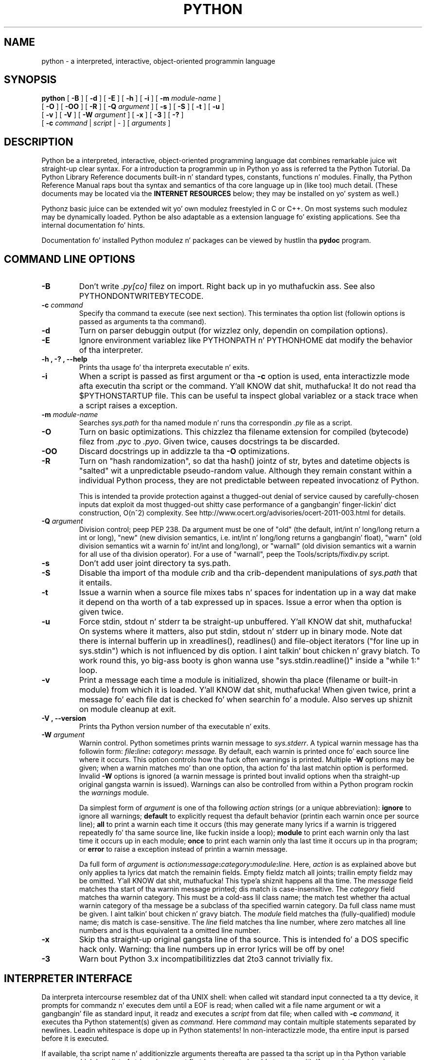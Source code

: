 .TH PYTHON "1" "$Date$"

.\" To view dis file while editing, run it all up in groff:
.\"   groff -Tascii -man python.man | less

.SH NAME
python \- a interpreted, interactive, object-oriented programmin language
.SH SYNOPSIS
.B python
[
.B \-B
]
[
.B \-d
]
[
.B \-E
]
[
.B \-h
]
[
.B \-i
]
[
.B \-m 
.I module-name
]
.br
       [
.B \-O
]
[
.B \-OO
]
[
.B \-R
]
[
.B -Q
.I argument
]
[
.B \-s
]
[
.B \-S
]
[
.B \-t
]
[
.B \-u
]
.br
       [
.B \-v
]
[
.B \-V
]
[
.B \-W
.I argument
]
[
.B \-x
]
[
.B \-3
]
[
.B \-?
]
.br
       [
.B \-c
.I command
|
.I script
|
\-
]
[
.I arguments
]
.SH DESCRIPTION
Python be a interpreted, interactive, object-oriented programming
language dat combines remarkable juice wit straight-up clear syntax.
For a introduction ta programmin up in Python yo ass is referred ta the
Python Tutorial.
Da Python Library Reference documents built-in n' standard types,
constants, functions n' modules.
Finally, tha Python Reference Manual raps bout tha syntax and
semantics of tha core language up in (like too) much detail.
(These documents may be located via the
.B "INTERNET RESOURCES"
below; they may be installed on yo' system as well.)
.PP
Pythonz basic juice can be extended wit yo' own modulez freestyled in
C or C++.
On most systems such modulez may be dynamically loaded.
Python be also adaptable as a extension language fo' existing
applications.
See tha internal documentation fo' hints.
.PP
Documentation fo' installed Python modulez n' packages can be 
viewed by hustlin tha 
.B pydoc
program.  
.SH COMMAND LINE OPTIONS
.TP
.B \-B
Don't write
.I .py[co]
filez on import. Right back up in yo muthafuckin ass. See also PYTHONDONTWRITEBYTECODE.
.TP
.BI "\-c " command
Specify tha command ta execute (see next section).
This terminates tha option list (followin options is passed as
arguments ta tha command).
.TP
.B \-d
Turn on parser debuggin output (for wizzlez only, dependin on
compilation options).
.TP
.B \-E
Ignore environment variablez like PYTHONPATH n' PYTHONHOME dat modify
the behavior of tha interpreter.
.TP
.B \-h ", " \-? ", "\-\-help
Prints tha usage fo' tha interpreta executable n' exits.
.TP
.B \-i
When a script is passed as first argument or tha \fB\-c\fP option is
used, enta interactizzle mode afta executin tha script or the
command. Y'all KNOW dat shit, muthafucka!  It do not read tha $PYTHONSTARTUP file.  This can be
useful ta inspect global variablez or a stack trace when a script
raises a exception.
.TP
.BI "\-m " module-name
Searches 
.I sys.path 
for tha named module n' runs tha correspondin 
.I .py 
file as a script.
.TP
.B \-O
Turn on basic optimizations.  This chizzlez tha filename extension for
compiled (bytecode) filez from
.I .pyc
to \fI.pyo\fP.  Given twice, causes docstrings ta be discarded.
.TP
.B \-OO
Discard docstrings up in addizzle ta tha \fB-O\fP optimizations.
.TP
.B \-R
Turn on "hash randomization", so dat tha hash() jointz of str, bytes and
datetime objects is "salted" wit a unpredictable pseudo-random value.
Although they remain constant within a individual Python process, they are
not predictable between repeated invocationz of Python.
.IP
This is intended ta provide protection against a thugged-out denial of service
caused by carefully-chosen inputs dat exploit da most thugged-out shitty case performance
of a gangbangin' finger-lickin' dict construction, O(n^2) complexity.  See
http://www.ocert.org/advisories/ocert-2011-003.html
for details.
.TP
.BI "\-Q " argument
Division control; peep PEP 238.  Da argument must be one of "old" (the
default, int/int n' long/long return a int or long), "new" (new
division semantics, i.e. int/int n' long/long returns a gangbangin' float),
"warn" (old division semantics wit a warnin fo' int/int and
long/long), or "warnall" (old division semantics wit a warnin for
all use of tha division operator).  For a use of "warnall", peep the
Tools/scripts/fixdiv.py script.
.TP
.B \-s
Don't add user joint directory ta sys.path.
.TP
.B \-S
Disable tha import of tha module
.I crib
and tha crib-dependent manipulations of
.I sys.path
that it entails.
.TP
.B \-t
Issue a warnin when a source file mixes tabs n' spaces for
indentation up in a way dat make it depend on tha worth of a tab
expressed up in spaces.  Issue a error when tha option is given twice.
.TP
.B \-u
Force stdin, stdout n' stderr ta be straight-up unbuffered. Y'all KNOW dat shit, muthafucka!  On systems
where it matters, also put stdin, stdout n' stderr up in binary mode.
Note dat there is internal bufferin up in xreadlines(), readlines() and
file-object iterators ("for line up in sys.stdin") which is not
influenced by dis option. I aint talkin' bout chicken n' gravy biatch.  To work round this, yo big-ass booty is ghon wanna use
"sys.stdin.readline()" inside a "while 1:" loop.
.TP
.B \-v
Print a message each time a module is initialized, showin tha place
(filename or built-in module) from which it is loaded. Y'all KNOW dat shit, muthafucka!  When given
twice, print a message fo' each file dat is checked fo' when 
searchin fo' a module.  Also serves up shiznit on module cleanup
at exit.
.TP
.B \-V ", " \-\-version
Prints tha Python version number of tha executable n' exits.
.TP
.BI "\-W " argument
Warnin control.  Python sometimes prints warnin message to
.IR sys.stderr .
A typical warnin message has tha followin form:
.IB file ":" line ": " category ": " message.
By default, each warnin is printed once fo' each source line where it
occurs.  This option controls how tha fuck often warnings is printed.
Multiple
.B \-W
options may be given; when a warnin matches mo' than one
option, tha action fo' tha last matchin option is performed.
Invalid
.B \-W
options is ignored (a warnin message is printed bout invalid
options when tha straight-up original gangsta warnin is issued).  Warnings can also be
controlled from within a Python program rockin the
.I warnings
module.

Da simplest form of
.I argument
is one of tha following
.I action
strings (or a unique abbreviation):
.B ignore
to ignore all warnings;
.B default
to explicitly request tha default behavior (printin each warnin once
per source line);
.B all
to print a warnin each time it occurs (this may generate many
lyrics if a warnin is triggered repeatedly fo' tha same source
line, like fuckin inside a loop);
.B module
to print each warnin only tha last time it occurs up in each
module;
.B once
to print each warnin only tha last time it occurs up in tha program; or
.B error
to raise a exception instead of printin a warnin message.

Da full form of
.I argument
is
.IB action : message : category : module : line.
Here,
.I action
is as explained above but only applies ta lyrics dat match the
remainin fields.  Empty fieldz match all joints; trailin empty
fieldz may be omitted. Y'all KNOW dat shit, muthafucka! This type'a shiznit happens all tha time.  The
.I message
field matches tha start of tha warnin message printed; dis match is
case-insensitive.  The
.I category
field matches tha warnin category.  This must be a cold-ass lil class name; the
match test whether tha actual warnin category of tha message be a
subclass of tha specified warnin category.  Da full class name must
be given. I aint talkin' bout chicken n' gravy biatch.  The
.I module
field matches tha (fully-qualified) module name; dis match is
case-sensitive.  The
.I line
field matches tha line number, where zero matches all line numbers and
is thus equivalent ta a omitted line number.
.TP
.B \-x
Skip tha straight-up original gangsta line of tha source.  This is intended fo' a DOS
specific hack only.  Warning: tha line numbers up in error lyrics will
be off by one!
.TP
.B \-3
Warn bout Python 3.x incompatibilitizzles dat 2to3 cannot trivially fix.
.SH INTERPRETER INTERFACE
Da interpreta intercourse resemblez dat of tha UNIX shell: when
called wit standard input connected ta a tty device, it prompts for
commandz n' executes dem until a EOF is read; when called wit a
file name argument or wit a gangbangin' file as standard input, it readz and
executes a
.I script
from dat file;
when called with
.B \-c
.I command,
it executes tha Python statement(s) given as
.I command.
Here
.I command
may contain multiple statements separated by newlines.
Leadin whitespace is dope up in Python statements!
In non-interactizzle mode, tha entire input is parsed before it is
executed.
.PP
If available, tha script name n' additionizzle arguments thereafta are
passed ta tha script up in tha Python variable
.I sys.argv ,
which be a list of strings (you must first
.I import sys
to be able ta access it).
If no script name is given,
.I sys.argv[0]
is a empty string; if
.B \-c
is used,
.I sys.argv[0]
gotz nuff tha string
.I '-c'.
Note dat options interpreted by tha Python interpreta itself
are not placed in
.I sys.argv.
.PP
In interactizzle mode, tha primary prompt is `>>>'; tha second prompt
(which appears when a cold-ass lil command aint complete) is `...'.
Da prompts can be chizzled by assignment to
.I sys.ps1
or
.I sys.ps2.
Da interpreta quits when it readz a EOF at a prompt.
When a unhandled exception occurs, a stack trace is printed and
control returns ta tha primary prompt; up in non-interactizzle mode, the
interpreta exits afta printin tha stack trace.
Da interrupt signal raises the
.I Keyboard\%Interrupt
exception; other UNIX signals is not caught (except dat SIGPIPE is
sometimes ignored, up in favor of the
.I IOError
exception).  Error lyrics is freestyled ta stderr.
.SH FILES AND DIRECTORIES
These is subject ta difference dependin on local installation
conventions; ${prefix} n' ${exec_prefix} is installation-dependent
and should be interpreted as fo' GNU software; they may be tha same.
Da default fo' both is \fI/usr/local\fP.
.IP \fI${exec_prefix}/bin/python\fP
Recommended location of tha interpreter.
.PP
.I ${prefix}/lib/python<version>
.br
.I ${exec_prefix}/lib/python<version>
.RS
Recommended locationz of tha directories containin tha standard
modules.
.RE
.PP
.I ${prefix}/include/python<version>
.br
.I ${exec_prefix}/include/python<version>
.RS
Recommended locationz of tha directories containin tha include files
needed fo' pimpin Python extensions n' embeddin the
interpreter.
.RE
.IP \fI~/.pythonrc.py\fP
User-specific initialization file loaded by tha \fIuser\fP module;
not used by default or by most applications.
.SH ENVIRONMENT VARIABLES
.IP PYTHONHOME
Change tha location of tha standard Python libraries. Put ya muthafuckin choppers up if ya feel dis!  By default, the
libraries is searched up in ${prefix}/lib/python<version> and
${exec_prefix}/lib/python<version>, where ${prefix} n' ${exec_prefix}
are installation-dependent directories, both defaultin to
\fI/usr/local\fP.  When $PYTHONHOME is set ta a single directory, its value
replaces both ${prefix} n' ${exec_prefix}.  To specify different joints
for these, set $PYTHONHOME ta ${prefix}:${exec_prefix}.
.IP PYTHONPATH
Augments tha default search path fo' module files.
Da format is tha same ol' dirty as tha shellz $PATH: one or mo' directory
pathnames separated by colons.
Non-existent directories is silently ignored.
Da default search path is installation dependent yo, but generally
begins wit ${prefix}/lib/python<version> (see PYTHONHOME above).
Da default search path be always appended ta $PYTHONPATH.
If a script argument is given, tha directory containin tha script is
inserted up in tha path up in front of $PYTHONPATH.
Da search path can be manipulated from within a Python program as the
variable
.I sys.path .
.IP PYTHONSTARTUP
If dis is tha name of a readable file, tha Python commandz up in that
file is executed before tha straight-up original gangsta prompt is displayed up in interactive
mode.
Da file is executed up in tha same name space where interactizzle commands
are executed so dat objects defined or imported up in it can be used
without qualification up in tha interactizzle session.
Yo ass can also chizzle tha prompts
.I sys.ps1
and
.I sys.ps2
in dis file.
.IP PYTHONY2K
Set dis ta a non-empty strang ta cause tha \fItime\fP module to
require dates specified as strings ta include 4-digit years, otherwise
2-digit muthafuckin years is converted based on rulez busted lyrics bout up in tha \fItime\fP
module documentation.
.IP PYTHONOPTIMIZE
If dis is set ta a non-empty strang it is equivalent ta specifying
the \fB\-O\fP option. I aint talkin' bout chicken n' gravy biatch. If set ta a integer, it is equivalent to
specifyin \fB\-O\fP multiple times.
.IP PYTHONDEBUG
If dis is set ta a non-empty strang it is equivalent ta specifying
the \fB\-d\fP option. I aint talkin' bout chicken n' gravy biatch. If set ta a integer, it is equivalent to
specifyin \fB\-d\fP multiple times.
.IP PYTHONDONTWRITEBYTECODE
If dis is set ta a non-empty strang it is equivalent ta specifying
the \fB\-B\fP option (don't try ta write
.I .py[co]
files).
.IP PYTHONINSPECT
If dis is set ta a non-empty strang it is equivalent ta specifying
the \fB\-i\fP option.
.IP PYTHONIOENCODING
If dis is set before hustlin tha interpreter, it overrides tha encodin used
for stdin/stdout/stderr, up in tha syntax
.IB encodingname ":" errorhandlez
The
.IB errorhandlez
part is optionizzle n' has tha same ol' dirty meanin as up in str.encode. For stderr, the
.IB errorhandlez
 part is ignored; tha handlez will always be \'backslashreplace\'.
.IP PYTHONNOUSERSITE
If dis is set ta a non-empty strang it is equivalent ta specifyin the
\fB\-s\fP option (Don't add tha user joint directory ta sys.path).
.IP PYTHONUNBUFFERED
If dis is set ta a non-empty strang it is equivalent ta specifying
the \fB\-u\fP option.
.IP PYTHONVERBOSE
If dis is set ta a non-empty strang it is equivalent ta specifying
the \fB\-v\fP option. I aint talkin' bout chicken n' gravy biatch. If set ta a integer, it is equivalent to
specifyin \fB\-v\fP multiple times. 
.IP PYTHONWARNINGS
If dis is set ta a cold-ass lil comma-separated strang it is equivalent to
specifyin tha \fB\-W\fP option fo' each separate value.
.IP PYTHONHASHSEED
If dis variable is set ta "random", tha effect is tha same ol' dirty as specifying
the \fB-R\fP option: a random value is used ta seed tha hashez of str,
bytes n' datetime objects.

If PYTHONHASHSEED is set ta a integer value, it is used as a gangbangin' fixed seed for
generatin tha hash() of tha types covered by tha hash randomization. I aint talkin' bout chicken n' gravy biatch.  Its
purpose is ta allow repeatable hashing, like fuckin fo' selftests fo' the
interpreta itself, or ta allow a cold-ass lil clusta of python processes ta share hash
values.

Da integer must be a thugged-out decimal number up in tha range [0,4294967295].  Specifying
the value 0 will lead ta tha same hash joints as when hash randomization is
disabled.
.SH AUTHOR
Da Python Software Foundation: http://www.python.org/psf
.SH INTERNET RESOURCES
Main joint:  http://www.python.org/
.br
Documentation:  http://docs.python.org/
.br
Developer resources:  http://docs.python.org/devguide/
.br
Downloads:  http://python.org/download/
.br
Module repository:  http://pypi.python.org/
.br
Shitgroups:  comp.lang.python, comp.lang.python.announce
.SH LICENSING
Python is distributed under a Open Source license.  See tha file
"LICENSE" up in tha Python source distribution fo' shiznit on terms &
conditions fo' accessin n' otherwise rockin Python n' fo' a
DISCLAIMER OF ALL WARRANTIES.
